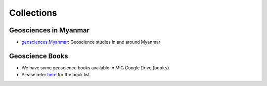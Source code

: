 Collections
===========

Geosciences in Myanmar
----------------------

- `geosciences.Myanmar <https://github.com/MIGG-NTU/geosciences.Myanmar>`_: Geoscience studies in and around Myanmar


Geoscience Books
----------------

- We have some geoscience books available in MIG Google Drive (``books``).
- Please refer `here <https://core-man.github.io/blog/post/geoscience-books/>`_ for the book list.
